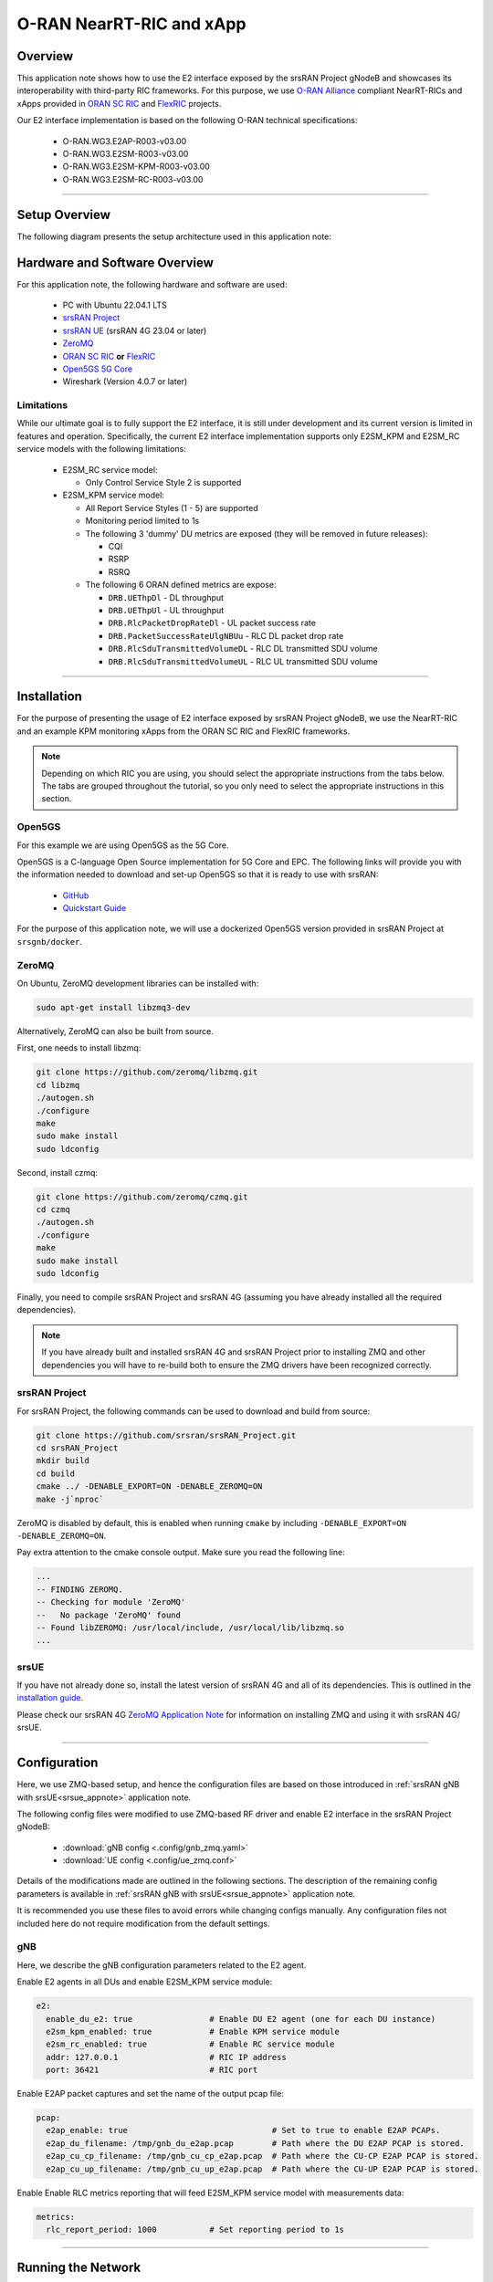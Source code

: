 .. srsRAN gNB with Near-RT RIC

.. _near_rt_ric_appnote:

O-RAN NearRT-RIC and xApp
#########################

Overview
********

This application note shows how to use the E2 interface exposed by the srsRAN Project gNodeB and showcases its interoperability with third-party RIC frameworks.
For this purpose, we use `O-RAN Alliance <https://www.o-ran.org/>`_ compliant NearRT-RICs and xApps provided in `ORAN SC RIC <https://docs.o-ran-sc.org/en/latest/projects.html#near-realtime-ran-intelligent-controller-ric>`_ and `FlexRIC <https://gitlab.eurecom.fr/mosaic5g/flexric>`_ projects.

Our E2 interface implementation is based on the following O-RAN technical specifications:

    - O-RAN.WG3.E2AP-R003-v03.00
    - O-RAN.WG3.E2SM-R003-v03.00
    - O-RAN.WG3.E2SM-KPM-R003-v03.00
    - O-RAN.WG3.E2SM-RC-R003-v03.00

----- 

Setup Overview
**************

The following diagram presents the setup architecture used in this application note:

.. figure:: .imgs/gNB_srsUE_zmq_near_rt_RIC.png
  :align: center


Hardware and Software Overview
******************************

For this application note, the following hardware and software are used:

    - PC with Ubuntu 22.04.1 LTS
    - `srsRAN Project <https://github.com/srsran/srsRAN_project>`_
    - `srsRAN UE <https://github.com/srsran/srsRAN_4G>`_ (srsRAN 4G 23.04 or later)
    - `ZeroMQ <https://zeromq.org/>`_
    - `ORAN SC RIC <https://docs.o-ran-sc.org/en/latest/projects.html#near-realtime-ran-intelligent-controller-ric>`_ **or** `FlexRIC <https://gitlab.eurecom.fr/mosaic5g/flexric>`_
    - `Open5GS 5G Core <https://open5gs.org/>`_
    - Wireshark (Version 4.0.7 or later)


Limitations
===========

While our ultimate goal is to fully support the E2 interface, it is still under development and its current version is limited in features and operation.
Specifically, the current E2 interface implementation supports only E2SM_KPM and E2SM_RC service models with the following limitations:
  
  - E2SM_RC service model:

    - Only Control Service Style 2 is supported


  - E2SM_KPM service model:

    - All Report Service Styles (1 - 5) are supported
    - Monitoring period limited to 1s
    - The following 3 'dummy' DU metrics are exposed (they will be removed in future releases):

      - CQI
      - RSRP
      - RSRQ

    - The following 6 ORAN defined metrics are expose:

      - ``DRB.UEThpDl`` - DL throughput
      - ``DRB.UEThpUl`` - UL throughput
      - ``DRB.RlcPacketDropRateDl`` - UL packet success rate 
      - ``DRB.PacketSuccessRateUlgNBUu`` - RLC DL packet drop rate
      - ``DRB.RlcSduTransmittedVolumeDL`` - RLC DL transmitted SDU volume
      - ``DRB.RlcSduTransmittedVolumeUL`` - RLC UL transmitted SDU volume

-----

Installation
************

For the purpose of presenting the usage of E2 interface exposed by srsRAN Project gNodeB, we use the NearRT-RIC and an example KPM monitoring xApps from the ORAN SC RIC and FlexRIC frameworks.

.. note::

  Depending on which RIC you are using, you should select the appropriate instructions from the tabs below. The tabs are grouped throughout the tutorial, so you only need to select the appropriate instructions in this section. 

.. tabs:: 

   .. group-tab:: ORAN SC RIC 

      `O-RAN Software Community (SC) Near-Real-time RIC <https://docs.o-ran-sc.org/en/latest/>`_ is a reference platform that aligns with the architecture and specifications created in the O-RAN Alliance working groups.

      The ORAN SC RIC platform is an advanced software framework with a functionality that includes platform health monitoring, alarms, etc. 
      Since it relies on Kubernetes and Helm for deployment, reliability, and scalability, its vanilla installation is quite complex, involves many steps, and requires a high level of knowledge and expertise in those frameworks.

      In this application note, we use a minimal version of the O-RAN SC near-RT RIC (``i-release``), that can be easily deployed as a multi-container application using a single Docker command, eliminating the necessity for Kubernetes or Helm.
      Specifically, we will deploy ORAN SC RIC using Docker and configuration files provided in this `repository <https://github.com/srsran/oran-sc-ric>`_.

      The ORAN SC RIC deployment is performed as follows:

      .. code-block:: bash

        git clone https://github.com/srsran/oran-sc-ric
        cd ./oran-sc-ric
        docker compose up


   .. group-tab:: FlexRIC  

      The `FlexRIC <https://gitlab.eurecom.fr/mosaic5g/flexric>`_ framework provides `O-RAN Alliance <https://www.o-ran.org/>`_ compliant E2 node Agent emulators, a NearRT-RIC and xApps written in C/C++ and Python.

      The O-RAN specifications are evolving and FlexRIC is under development with multiple tracks (i.e. git branches).
      In this tutorial, we use ``br-flexric`` branch (commit: ``1a3903a7``).

      FlexRIC requires the following dependencies to be installed (see `FlexRIC Installation Guide <https://gitlab.eurecom.fr/mosaic5g/flexric/-/tree/br-flexric>`_ for details):

      .. code-block:: bash

        sudo apt-get update
        sudo apt-get install swig libsctp-dev python3 cmake-curses-gui python3-dev pkg-config libconfig-dev libconfig++-dev


      The FlexRIC installation is performed as follows:

      .. code-block:: bash

        git clone https://gitlab.eurecom.fr/mosaic5g/flexric.git
        cd flexric
        git checkout br-flexric
        mkdir build
        cd build
        cmake -DKPM_VERSION=KPM_V3_00 -DXAPP_DB=NONE_XAPP ../
        make
        sudo make install


      Note that while by default Ubuntu 22.04.1 uses `gcc-11`, the used FlexRIC version can be built only with `gcc-10`. One possible way to switch `gcc` version is to use `update-alternatives` tool, for example:

      .. code-block:: bash

        sudo update-alternatives --config gcc

        There are 3 choices for the alternative gcc (providing /usr/bin/gcc).

          Selection    Path             Priority   Status
        ------------------------------------------------------------
          0            /usr/bin/gcc-11   11        auto mode
        * 1            /usr/bin/gcc-10   10        manual mode
          2            /usr/bin/gcc-11   11        manual mode
          3            /usr/bin/gcc-9    9         manual mode

        Press <enter> to keep the current choice[*], or type selection number:


Open5GS
=======

For this example we are using Open5GS as the 5G Core. 

Open5GS is a C-language Open Source implementation for 5G Core and EPC. The following links will provide you 
with the information needed to download and set-up Open5GS so that it is ready to use with srsRAN: 

    - `GitHub <https://github.com/open5gs/open5gs>`_ 
    - `Quickstart Guide <https://open5gs.org/open5gs/docs/guide/01-quickstart/>`_

For the purpose of this application note, we will use a dockerized Open5GS version provided in srsRAN Project at ``srsgnb/docker``.

ZeroMQ
======

On Ubuntu, ZeroMQ development libraries can be installed with:

.. code-block:: bash

  sudo apt-get install libzmq3-dev
  
Alternatively, ZeroMQ can also be built from source. 

First, one needs to install libzmq:

.. code-block:: bash

  git clone https://github.com/zeromq/libzmq.git
  cd libzmq
  ./autogen.sh
  ./configure
  make
  sudo make install
  sudo ldconfig

Second, install czmq:

.. code-block:: bash

  git clone https://github.com/zeromq/czmq.git
  cd czmq
  ./autogen.sh
  ./configure
  make
  sudo make install
  sudo ldconfig

Finally, you need to compile srsRAN Project and srsRAN 4G (assuming you have already installed all the required dependencies). 

.. note::
  If you have already built and installed srsRAN 4G and srsRAN Project prior to installing ZMQ and other dependencies you will have to re-build both to ensure the ZMQ drivers have been recognized correctly. 


srsRAN Project
==============

For srsRAN Project, the following commands can be used to download and build from source: 

.. code-block:: bash

  git clone https://github.com/srsran/srsRAN_Project.git
  cd srsRAN_Project
  mkdir build
  cd build
  cmake ../ -DENABLE_EXPORT=ON -DENABLE_ZEROMQ=ON
  make -j`nproc`

ZeroMQ is disabled by default, this is enabled when running ``cmake`` by including ``-DENABLE_EXPORT=ON -DENABLE_ZEROMQ=ON``. 

Pay extra attention to the cmake console output. Make sure you read the following line:

.. code-block:: bash

  ...
  -- FINDING ZEROMQ.
  -- Checking for module 'ZeroMQ'
  --   No package 'ZeroMQ' found
  -- Found libZEROMQ: /usr/local/include, /usr/local/lib/libzmq.so
  ...

srsUE
=====

If you have not already done so, install the latest version of srsRAN 4G and all of its dependencies. This is outlined in the `installation guide <https://docs.srsran.com/projects/4g/en/latest/general/source/1_installation.html>`_. 

Please check our srsRAN 4G `ZeroMQ Application Note <https://docs.srsran.com/projects/4g/en/latest/app_notes/source/zeromq/source/index.html>`_ for information on installing ZMQ and using it with srsRAN 4G/ srsUE.

-----

Configuration
*************

Here, we use ZMQ-based setup, and hence the configuration files are based on those introduced in :ref:`srsRAN gNB with srsUE<srsue_appnote>` application note.

The following config files were modified to use ZMQ-based RF driver and enable E2 interface in the srsRAN Project gNodeB:

  * :download:`gNB config <.config/gnb_zmq.yaml>`
  * :download:`UE config <.config/ue_zmq.conf>`

Details of the modifications made are outlined in the following sections. The description of the remaining config parameters is available in :ref:`srsRAN gNB with srsUE<srsue_appnote>` application note.

It is recommended you use these files to avoid errors while changing configs manually. Any configuration files not included here do not require modification from the default settings.

gNB
===

Here, we describe the gNB configuration parameters related to the E2 agent.

Enable E2 agents in all DUs and enable E2SM_KPM service module:

.. code-block:: yaml

  e2:
    enable_du_e2: true                # Enable DU E2 agent (one for each DU instance)
    e2sm_kpm_enabled: true            # Enable KPM service module
    e2sm_rc_enabled: true             # Enable RC service module
    addr: 127.0.0.1                   # RIC IP address
    port: 36421                       # RIC port

Enable E2AP packet captures and set the name of the output pcap file:

.. code-block:: yaml

  pcap:
    e2ap_enable: true                              # Set to true to enable E2AP PCAPs.
    e2ap_du_filename: /tmp/gnb_du_e2ap.pcap        # Path where the DU E2AP PCAP is stored.
    e2ap_cu_cp_filename: /tmp/gnb_cu_cp_e2ap.pcap  # Path where the CU-CP E2AP PCAP is stored.
    e2ap_cu_up_filename: /tmp/gnb_cu_up_e2ap.pcap  # Path where the CU-UP E2AP PCAP is stored.


Enable Enable RLC metrics reporting that will feed E2SM_KPM service model with measurements data:

.. code-block:: yaml

  metrics:
    rlc_report_period: 1000           # Set reporting period to 1s


--------

Running the Network
*******************

The following order should be used when running the network:

  1. Open5GS
  2. NearRT-RIC
  3. gNB
  4. UE
  5. Start IP traffic (e.g., ping)
  6. xApp


Open5GS Core
============

srsRAN Project provides a dockerized version of the Open5GS. It is a convenient and quick way to start the core network. You can run it as follows:

.. code-block:: bash

  cd ./srsRAN_Project/docker
  docker compose up 5gc

Note that we have already configured Open5GS to operate correctly with srsRAN Project gNB. Moreover, the UE database is populated with the credentials used by our srsUE. 

NearRT-RIC
==========

.. tabs:: 

   .. group-tab:: ORAN SC RIC 

     To start the ORAN SC RIC platform as a multi-container application, run the following command from the ``oran-sc-ric`` directory:

      .. code-block:: bash

        cd ./oran-sc-ric
        docker compose up

      Docker should download and build (when running for the first time) seven containers. When all containers are successfully deployed, the following message should be displayed on the NearRT-RIC console output:

      .. code-block:: bash
        
        ric_submgr          | RMR is ready now ...

   .. group-tab:: FlexRIC  

      Start example NearRT-RIC provided in FlexRIC framework:

      .. code-block:: bash

        ./flexric/build/examples/ric/nearRT-RIC

      The NearRT-RIC console output should be similar to:

      .. code-block:: bash

        Setting the config -c file to /usr/local/etc/flexric/ric.conf
        [LibConf]: loading service models from SM_DIR: /usr/local/lib/flexric/
        [LibConf]: reading configuration for NearRT_RIC
        [LibConf]: NearRT_RIC IP: 127.0.0.1
        [LibConf]: E2_Port Port: 36421
        [LibConf]: E42_Port Port: 36422
        [NEAR-RIC]: nearRT-RIC IP Address = 127.0.0.1, PORT = 36421
        [NEAR-RIC]: Initializing 
        [NEAR-RIC]: Loading SM ID = 3 with def = ORAN-E2SM-RC 
        [NEAR-RIC]: Loading SM ID = 142 with def = MAC_STATS_V0 
        [NEAR-RIC]: Loading SM ID = 148 with def = GTP_STATS_V0 
        [NEAR-RIC]: Loading SM ID = 146 with def = TC_STATS_V0 
        [NEAR-RIC]: Loading SM ID = 145 with def = SLICE_STATS_V0 
        [NEAR-RIC]: Loading SM ID = 143 with def = RLC_STATS_V0 
        [NEAR-RIC]: Loading SM ID = 2 with def = ORAN-E2SM-KPM 
        [NEAR-RIC]: Loading SM ID = 144 with def = PDCP_STATS_V0 
        [iApp]: Initializing ... 
        [iApp]: nearRT-RIC IP Address = 127.0.0.1, PORT = 36422
        fd created with 6 
        [NEAR-RIC]: Initializing Task Manager with 2 threads
  
gNB
===

We run gNB directly from the build folder, i.e., ``./srsRAN_Project/build/apps/gnb/``, (the config file is also located there) with the following command:

.. code-block:: bash

  # when running with ORAN SC RIC
  sudo ./gnb -c gnb_zmq.yaml e2 --addr="10.0.2.10" --bind_addr="10.0.2.1"

  # when running with FlexRIC
  sudo ./gnb -c gnb_zmq.yaml e2 --addr="127.0.0.1" --bind_addr="127.0.0.1"

The gNB console output should be similar to:

.. code-block:: bash

  --== srsRAN gNB (commit 0b2702cca) ==--

  Connecting to AMF on 10.53.1.2:38412
  Available radio types: zmq.
  Connecting to NearRT-RIC on 127.0.0.1:36421
  Cell pci=1, bw=10 MHz, dl_arfcn=368500 (n3), dl_freq=1842.5 MHz, dl_ssb_arfcn=368410, ul_freq=1747.5 MHz

  ==== gNodeB started ===
  Type <t> to view trace

The ``Connecting to AMF on 10.53.1.2:38412`` message indicates that gNB initiated a connection to the core. While, the ``Connecting to NearRT-RIC on 127.0.0.1:36421`` message indicates that gNB initiated a connection to the NearRT-RIC.



If the connection attempt is successful, the following (or similar) will be displayed on the NearRT-RIC console:


.. tabs:: 

   .. group-tab:: ORAN SC RIC 

      .. code-block:: bash

        ric_rtmgr_sim       | 2024/04/02 11:07:39 POST /ric/v1/handles/associate-ran-to-e2t  body: [{"E2TAddress":"10.0.2.10:38000","ranNamelist":["gnb_001_001_00019b"]}] elapsed: 10.77µs

   .. group-tab:: FlexRIC  

      .. code-block:: bash

        Received message with id = 411, port = 1715 
        [E2AP] Received SETUP-REQUEST from PLMN   1. 1 Node ID 411 RAN type ngran_gNB_DU
        [NEAR-RIC]: Accepting RAN function ID 2 with def = ORAN-E2SM-KPM 
        [iApp]: no xApp connected, no need to generate E42 UPDATE-E2-NODE

srsUE
=====

First, the correct network namespace must be created for the UE:

.. code-block:: bash

   sudo ip netns add ue1

Next, we start srsUE. This is also done directly from within the build folder (i.e., ``/srsRAN_4G/build/srsue/``), with the config file in the same location:

.. code-block:: bash

	sudo ./srsue ue_zmq.conf

If srsUE connects successfully to the network, the following (or similar) should be displayed on the console:

.. code-block:: bash

  Built in Release mode using commit fa56836b1 on branch master.

  Opening 1 channels in RF device=zmq with args=tx_port=tcp://127.0.0.1:2001,rx_port=tcp://127.0.0.1:2000,base_srate=11.52e6
  Supported RF device list: UHD zmq file
  CHx base_srate=11.52e6
  Current sample rate is 1.92 MHz with a base rate of 11.52 MHz (x6 decimation)
  CH0 rx_port=tcp://127.0.0.1:2000
  CH0 tx_port=tcp://127.0.0.1:2001
  Current sample rate is 11.52 MHz with a base rate of 11.52 MHz (x1 decimation)
  Current sample rate is 11.52 MHz with a base rate of 11.52 MHz (x1 decimation)
  Waiting PHY to initialize ... done!
  Attaching UE...
  Random Access Transmission: prach_occasion=0, preamble_index=0, ra-rnti=0x39, tti=334
  Random Access Complete.     c-rnti=0x4601, ta=0
  RRC Connected
  PDU Session Establishment successful. IP: 10.45.1.2
  RRC NR reconfiguration successful.

It is clear that the connection has been made successfully once the UE has been assigned an IP, this is seen in ``PDU Session Establishment successful. IP: 10.45.1.2``. 
The NR connection is then confirmed with the ``RRC NR reconfiguration successful.`` message. 

IP Traffic with ping
====================

Ping is the simplest tool to test the end-to-end connectivity in the network, i.e., it tests whether the UE and core can communicate. Here, we use it to generate traffic from UE, hence the gNB can measure data transmission-related metrics (e.g., throughput).

To run ping from UE to the core, use:

.. code-block:: bash

  sudo ip netns exec ue1 ping -i 0.1 10.45.1.1


Note that we set the ping interval to 0.1s to increase the traffic volume.

Example **ping** output:

.. code-block:: bash

  PING 10.45.1.1 (10.45.1.1) 56(84) bytes of data.
  64 bytes from 10.45.1.1: icmp_seq=1 ttl=64 time=32.2 ms
  64 bytes from 10.45.1.1: icmp_seq=2 ttl=64 time=35.3 ms
  64 bytes from 10.45.1.1: icmp_seq=3 ttl=64 time=38.2 ms
  64 bytes from 10.45.1.1: icmp_seq=4 ttl=64 time=71.5 ms
  64 bytes from 10.45.1.1: icmp_seq=5 ttl=64 time=32.9 ms

You can also ping the from core to the UE. First add a route to the UE on the **host machine** (i.e. the one running the Open5GS docker container): 

.. code-block:: bash

    sudo ip ro add 10.45.0.0/16 via 10.53.1.2

Check the host routing table:

.. code-block:: bash

    route -n

It should contain the following entries (note that Iface names might be different):

.. code-block:: bash

    Kernel IP routing table
    Destination     Gateway         Genmask         Flags Metric Ref    Use Iface
    0.0.0.0         192.168.0.1     0.0.0.0         UG    100    0        0 eno1
    10.45.0.0       10.53.1.2       255.255.0.0     UG    0      0        0 br-dfa5521eb807
    10.53.1.0       0.0.0.0         255.255.255.0   U     0      0        0 br-dfa5521eb807
    ...

Next, add a default route for the UE as follows:

.. code-block:: bash

   sudo ip netns exec ue1 ip route add default via 10.45.1.1 dev tun_srsue

Check the routing table of ue1:

.. code-block:: bash

   sudo ip netns exec ue1 route -n

The output should be as follows:

.. code-block:: bash

    Kernel IP routing table
    Destination     Gateway         Genmask         Flags Metric Ref    Use Iface
    0.0.0.0         10.45.1.1       0.0.0.0         UG    0      0        0 tun_srsue
    10.45.1.0       0.0.0.0         255.255.255.0   U     0      0        0 tun_srsue


Now ping the UE: 

.. code-block:: bash

   ping -i 0.1 10.45.1.2

In addition, `iperf` tool can be used to generate traffic at higher data rates than ping. For example, to send UL traffic from UE, one needs to run the following command:

.. code-block:: bash

    sudo ip netns exec ue1 iperf -c 10.45.1.1 -u -b 10M -i 1 -t 60


xApps
=====

.. tabs:: 

   .. group-tab:: ORAN SC RIC 

    To start the provided example ``kpm_mon_xapp.py``, run the following command from the ``oran-sc-ric`` directory:

    .. code-block:: bash

        docker compose exec python_xapp_runner ./kpm_mon_xapp.py --metrics=DRB.UEThpDl,DRB.UEThpUl --kpm_report_style=5


    The xApp allows subscribing with all E2SM-KPM Report Styles (i.e., 1-5) and to set the metric names.
    With the above parameters, the xApp should subscribe to `DRB.UEThpUl` and `DRB.UEThpUl` measurements, and display the content of received `RIC_INDICATION` messages. The xApp console output should be similar to:

    .. code-block:: bash

        RIC Indication Received from gnb_001_001_00019b for Subscription ID: 5, KPM Report Style: 5
        E2SM_KPM RIC Indication Content:
        -ColletStartTime:  2024-04-02 13:24:56
        -Measurements Data:
        --UE_id: 0
        ---granulPeriod: 1000
        ---Metric: DRB.UEThpDl, Value: [7]
        ---Metric: DRB.UEThpUl, Value: [7]


    On start, the xApp sends a subscription request to the NearRT-RIC, therefore the following (or similar) should be displayed on the NearRT-RIC console:

    .. code-block:: bash

        ric_rtmgr_sim       | 2024/04/02 13:35:33 POST /ric/v1/handles/xapp-subscription-handle  body: {"address":"10.0.2.20","port":4560,"subscription_id":1} elapsed: 13.263µs

    On exit, the xApp sends a subscription delete request to the NearRT-RIC and the following (or similar) should be displayed on the NearRT-RIC console:

    .. code-block:: bash

        ric_rtmgr_sim       | 2024/04/02 13:35:40 DELETE /ric/v1/handles/xapp-subscription-handle  body: {"address":"10.0.2.20","port":4560,"subscription_id":1} elapsed: 27.513µs


   .. group-tab:: FlexRIC  

      We use an example ``xapp_oran_moni`` xApp from the FlexRIC framework. The application connects to NearRT-RIC and uses E2SM_KPM service module to subscribe for measurement data using Report Service Style 1. The metric names are listed in the config file that has to be passed to the xApp:

        * :download:`xapp_mon_e2sm_kpm.conf <.config/xapp_mon_e2sm_kpm.conf>`

      Specifically, with the provided config file, the xApp subscribes for two metrics, namely ``DRB.UEThpDl`` and ``DRB.UEThpUl``.

      Start the xApp with the following command:

      .. code-block:: bash

        ./flexric/build/examples/xApp/c/monitor/xapp_oran_moni -c ./xapp_mon_e2sm_kpm.conf

      If xApp connects successfully to the NearRT-RIC, the following (or similar) should be displayed on the xApp console:

      .. code-block:: bash

        Setting the config -c file to ./config/xapp_mon_e2sm_kpm.conf
        [LibConf]: loading service models from SM_DIR: /usr/local/lib/flexric/
        [LibConf]: reading configuration for xApp
        [LibConf]: NearRT_RIC IP: 127.0.0.1
        [LibConf]: E42_Port Port: 36422
        [LibConf]: Sub_ORAN_SM Name: KPM, Time: 1000
        [LibConf]: format 1, RAN type ngran_gNB_DU, actions = DRB.UEThpDl DRB.UEThpUl
        [LibConf]: xApp_DB enable: 0
        [LibConf]: xApp_DB user: (null), pass: (null)
        [xAap]: Initializing ... 
        [xApp]: nearRT-RIC IP Address = 127.0.0.1, PORT = 36422
        [E2-AGENT]: Opening plugin from path = /usr/local/lib/flexric/librc_sm.so 
        [E2-AGENT]: Opening plugin from path = /usr/local/lib/flexric/libmac_sm.so 
        [E2-AGENT]: Opening plugin from path = /usr/local/lib/flexric/libgtp_sm.so 
        [E2-AGENT]: Opening plugin from path = /usr/local/lib/flexric/libtc_sm.so 
        [E2-AGENT]: Opening plugin from path = /usr/local/lib/flexric/libslice_sm.so 
        [E2-AGENT]: Opening plugin from path = /usr/local/lib/flexric/librlc_sm.so 
        [E2-AGENT]: Opening plugin from path = /usr/local/lib/flexric/libkpm_sm.so 
        [E2-AGENT]: Opening plugin from path = /usr/local/lib/flexric/libpdcp_sm.so 
        [NEAR-RIC]: Loading SM ID = 3 with def = ORAN-E2SM-RC 
        [NEAR-RIC]: Loading SM ID = 142 with def = MAC_STATS_V0 
        [NEAR-RIC]: Loading SM ID = 148 with def = GTP_STATS_V0 
        [NEAR-RIC]: Loading SM ID = 146 with def = TC_STATS_V0 
        [NEAR-RIC]: Loading SM ID = 145 with def = SLICE_STATS_V0 
        [NEAR-RIC]: Loading SM ID = 143 with def = RLC_STATS_V0 
        [NEAR-RIC]: Loading SM ID = 2 with def = ORAN-E2SM-KPM 
        [NEAR-RIC]: Loading SM ID = 144 with def = PDCP_STATS_V0 
        [xApp]: DB_ENABLE = FALSE
        [xApp]: do not initial database
        [xApp]: E42 SETUP-REQUEST sent
        adding event fd = 5 ev-> 5 
        [xApp]: E42 SETUP-RESPONSE received
        [xApp]: xApp ID = 7 
        Registered E2 Nodes = 1 
        Pending event size before remove = 1 
        Registered node 0 ran func id = 2 
         [xApp]: reporting period = 1000 [ms]

      The following (or similar) will be displayed on the NearRT-RIC console:

      .. code-block:: bash

        [iApp]: E42 SETUP-REQUEST received
        [iApp]: E42 SETUP-RESPONSE sent

      Next, the xApp sends the ``RIC Subscription Request`` message and upon successful subscription, it will periodically receive ``RIC Indication messages`` with the recent measurements of the requested metrics. The following (or similar) should be displayed on the xApp console:

      .. code-block:: bash

        Generated of req_id = 1 
        E42_RIC_SUBSCRIPTION_REQUEST 31 
        adding event fd = 5 ev-> 6 
        [xApp]: RIC SUBSCRIPTION REQUEST sent
        [xApp]: SUBSCRIPTION RESPONSE received
        Pending event size before remove = 1 
        [xApp]: Successfully SUBSCRIBED to ran function = 2 
              1, KPM v2 ind_msg latency > 943897800 s (minimum time unit is in second) from E2-node type 2 ID 411
        meas record INTEGER_MEAS_VALUE value 28
        meas record INTEGER_MEAS_VALUE value 8312
              2, KPM v2 ind_msg latency > 927120585 s (minimum time unit is in second) from E2-node type 2 ID 411
        meas record INTEGER_MEAS_VALUE value 4
        meas record INTEGER_MEAS_VALUE value 11544
              3, KPM v2 ind_msg latency > 910343370 s (minimum time unit is in second) from E2-node type 2 ID 411
        meas record INTEGER_MEAS_VALUE value 4
        meas record INTEGER_MEAS_VALUE value 11411
              4, KPM v2 ind_msg latency > 893566155 s (minimum time unit is in second) from E2-node type 2 ID 411
        meas record INTEGER_MEAS_VALUE value 4
        meas record INTEGER_MEAS_VALUE value 11746
        ...

      Note that the metrics' names are not shown in this xApp, but their order should be the same as the order of metric listed in the `xapp_mon_e2sm_kpm.conf` config file (i.e., "DRB.UEThpDl" and "DRB.UEThpUl").

      The xApp can be stopped with `CTRL+C` signal. In such case, the following (or similar) should be displayed on the xApp console:

      .. code-block:: bash

        ^Csignal 2 received !
        CTRL+C detect
        Remove handle number = 1 
        E42 RIC_SUBSCRIPTION_DELETE_REQUEST  sdr->ric_id.ran_func_id 2  sdr->ric_id.ric_req_id 1 
        [xApp]: E42 SUBSCRIPTION-DELETE sent 
        adding event fd = 5 ev-> 8 
              9, KPM v2 ind_msg latency > 809680080 s (minimum time unit is in second) from E2-node type 2 ID 411
        meas record INTEGER_MEAS_VALUE value 0
        meas record INTEGER_MEAS_VALUE value 0
        [xApp]: E42 SUBSCRIPTION DELETE RESPONSE received
        Pending event size before remove = 1 
        [xApp]: Successfully received SUBSCRIPTION-DELETE-RESPONSE 
        Closing the agent socket: Socket operation on non-socket 
        [xApp]: Sucessfully stopped 
        Test xApp run SUCCESSFULLY


      The following (or similar) will be displayed on the NearRT-RIC console:

      .. code-block:: bash

        [iApp]: SUBSCRIPTION-REQUEST xapp_ric_id->ric_id.ran_func_id 2  
        [E2AP] SUBSCRIPTION REQUEST generated
        [NEAR-RIC]: nb_id 411 port = 1715  
        [NEAR-RIC]: nb_id 411 port = 1715  
        [NEAR-RIC]: SUBSCRIPTION DELETE REQUEST tx

        [iApp]: RIC_SUBSCRIPTION_DELETE_REQUEST sent 
        [iApp]: RIC_SUBSCRIPTION_DELETE_RESPONSE sent

-----


E2AP packet analyzer
********************

Enable E2AP PCAP
================

You can enable E2AP PCAPs by following :ref:`this guide <e2ap_pcap>`. 

Live capture
============

Wireshark can be used to collect E2AP packets exchanged between E2 agent (located in srsRAN gNB) and NearRT-RIC at runtime. This requires the following steps to be executed:

  1. Start sniffing on the loopback interface.
  2. Set filter to `sctp.port == 36421`.
  3. Right-click on any packet -> Decode As.\. -> set Current to E2AP
  4. Now filter can be set to `e2ap` to show only E2AP messages.

Note that at least Wireshark version 4.0.7 is needed to correctly decode and display E2AP packets (i.e., earlier Wireshark versions do not support E2APv3 protocol and as a result will display information about the Malformed Packets).

The figure below shows an example trace of E2AP packets.

.. figure:: .imgs/e2ap_live_capture.png
  :scale: 40%
  :align: center

-----


Troubleshooting
***************

PCAP
=====

E2AP dissector is still under development in Wireshark. Therefore, some fields are not decoded correctly in Wireshark version 4.0.7. Currently, the best option is to compile Wireshark from the source code. The screenshots presented in this tutorial were obtained with Wireshark version 4.1.0 (v4.1.0rc0-3390-g4f4a54e6d3f9).

Core Network not running
========================

If the dockerized version of Open5Gs fails to run it may be due to the ports set in *docker-compose.yml* are already in use on your PC. For example, you may see an error like the following: 

.. code-block:: bash

  ERROR: for bdfcb7644f79_open5gs_5gc  Cannot start service 5gc: driver failed programming external connectivity on endpoint open5gs_5gc (2919e37332feb0a3001c44985b7e3d310ae82b7adb0e2cb1d9c214ed29ff39fa): Error starting userland proxy: listen tcp4 0.0.0.0:3000: bind: address already in use

  ERROR: for 5gc  Cannot start service 5gc: driver failed programming external connectivity on endpoint open5gs_5gc (2919e37332feb0a3001c44985b7e3d310ae82b7adb0e2cb1d9c214ed29ff39fa): Error starting userland proxy: listen tcp4 0.0.0.0:3000: bind: address already in use
  ERROR: Encountered errors while bringing up the project

In this case, the docker-compose file can be modified so that a different host port is used as ``3000`` is already in use. To do this, line 40 of the *docker-compose.yml* file can be update to use ``3001`` as the host port: 

.. code-block:: diff

    services:
      5gc:
        container_name: open5gs_5gc
        build:
          context: open5gs
          target: open5gs
          args:
            OS_VERSION: "22.04"
            OPEN5GS_VERSION: "v2.6.1"
        environment:
          MONGODB_IP: ${MONGODB_IP:-127.0.0.1}
          SUBSCRIBER_DB: ${SUBSCRIBER_DB:-001010123456780,00112233445566778899aabbccddeeff,opc,63bfa50ee6523365ff14c1f45f88737d,8000,9,10.45.1.2}
          OPEN5GS_IP: ${OPEN5GS_IP:-10.53.1.2}
          UE_IP_BASE: ${UE_IP_BASE:-10.45.0}
          DEBUG: ${DEBUG:-false}
        privileged: true
        ports:
  -       - "3000:3000/tcp"
  +       - "3001:3000/tcp"
        # Uncomment port to use the 5gc from outside the docker network
          #- "38412:38412/sctp"
        command: 5gc -c open5gs-5gc.yml
        healthcheck:
          test: [ "CMD-SHELL", "nc -z 127.0.0.20 7777" ]
          interval: 3s
          timeout: 1s
          retries: 60
        networks:
          ran:
            ipv4_address: ${OPEN5GS_IP:-10.53.1.2}

UE issues
=========

If the UE cannot connect to the network, ensure that the correct ``cell_cfg`` parameters are set in the gNB. 

If the UE is connecting, but there is no PDU session being established you should check the following: 

  - The APN configuration is the same across both the UE and Core
  - You are using the latest version of srsUE 
  - IP Forwarding for the core has been enabled, you can do this by following `this guide <https://open5gs.org/open5gs/docs/guide/01-quickstart/#:~:text=Adding%20a%20route%20for%20the%20UE%20to%20have%20WAN%20connectivity>`_.
  - IP Forwarding for the UE has been enabled, see the following section

UE IP Forwarding
================

To ensure that the UE traffic is sent correctly to the internet the correct IP forwarding must be enabled. IP Forwarding should be enabled on the **host machine**, i.e. the one running the Open5GS docker container. 
This can be done with the following command: 

.. code-block:: bash

   sudo sysctl -w net.ipv4.ip_forward=1
   sudo iptables -t nat -A POSTROUTING -o <IFNAME> -j MASQUERADE

Where ``<IFNAME>`` is the name of the interface connected to the internet. 

To check that this has been configured correctly run the following command:

.. code-block:: bash

   sudo ip netns exec ue1 ping -i 1 8.8.8.8

If the UE can ping the Google DNS, then the internet can be successfully accessed.  

2nd Open5GS instance (installed manually)
=========================================
The routing entries on the host PC for IPs: `10.45.0.0` and `10.53.1.0` should use the same interface, e.g.:

.. code-block:: bash

    route -n

    Kernel IP routing table
    Destination     Gateway         Genmask         Flags Metric Ref    Use Iface
    0.0.0.0         192.168.0.1     0.0.0.0         UG    100    0        0 eno1
    10.45.0.0       10.53.1.2       255.255.0.0     UG    0      0        0 br-dfa5521eb807
    10.53.1.0       0.0.0.0         255.255.255.0   U     0      0        0 br-dfa5521eb807
    ...

However, if a second instance of Open5GS (that was installed manually) is running on the host PC, the route to `10.45.0.0` goes to `ogstun` interface. For this reason, a UE cannot access the Internet, as the host will send packets to the manually installed Open5GS version. 
To solve this routing issue, you can disable (or even remove) the manually installed Open5GS -- please check sections 6 and/or 7 of the `Open5GS tutorial  <https://open5gs.org/open5gs/docs/guide/01-quickstart/>`_.
In addition, you might need to disable the `ogstun` interface with the following command:

.. code-block:: bash

    sudo ifconfig ogstun 0.0.0.0 down

RIC running on a different machine
==================================

If you are running your RIC on a different machine, you will need to correctly configure the E2 ``bind_addr`` parameter in the gNB config file. This is shown in the example config, with the line commented out. If you are running the RIC on a separate machine simply uncomment this option.
